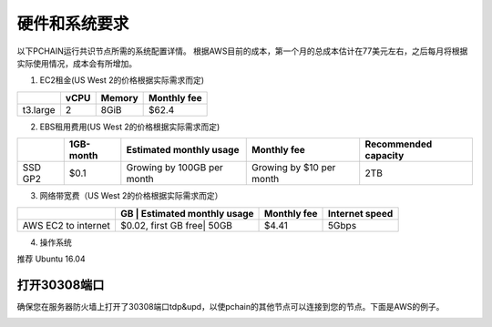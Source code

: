 .. _Requirement zh:

==================
硬件和系统要求
==================

以下PCHAIN运行共识节点所需的系统配置详情。
根据AWS目前的成本，第一个月的总成本估计在77美元左右，之后每月将根据实际使用情况，成本会有所增加。

1. EC2租金(US West 2的价格根据实际需求而定)


+--------------+-------+--------+------------------------+
|              | vCPU  | Memory |   Monthly fee          | 
+==============+=======+========+========================+
| t3.large     | 2     | 8GiB   | $62.4                  |
+--------------+-------+--------+------------------------+

2. EBS租用费用(US West 2的价格根据实际需求而定)

+--------------+------------+----------------------------+------------------------+--------------------+
|              | 1GB-month  | Estimated monthly usage    |   Monthly fee          |Recommended capacity|
+==============+============+============================+========================+====================+
| SSD GP2      | $0.1       | Growing by 100GB per month |Growing by $10 per month|    2TB             |
+--------------+------------+----------------------------+------------------------+--------------------+

3. 网络带宽费（US West 2的价格根据实际需求而定）

+--------------------+--------------------+----------------------------+-----------+--------------------+
|                    | GB                 | Estimated monthly usage    |Monthly fee| Internet speed     |
+====================+======================+==========================+===========+====================+
| AWS EC2 to internet|$0.02, first GB free| 50GB                       |$4.41      |    5Gbps           |
+--------------------+--------------------+----------------------------+-----------+--------------------+

4. 操作系统

推荐 Ubuntu 16.04

----------------
打开30308端口
----------------

确保您在服务器防火墙上打开了30308端口tdp&upd，以使pchain的其他节点可以连接到您的节点。下面是AWS的例子。

.. image:: ../../_static/30308.jpg


